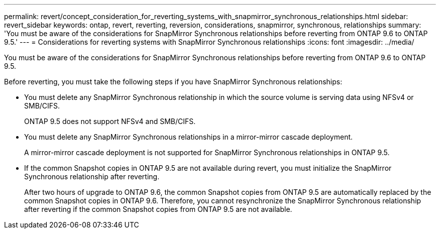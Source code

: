 ---
permalink: revert/concept_consideration_for_reverting_systems_with_snapmirror_synchronous_relationships.html
sidebar: revert_sidebar
keywords: ontap, revert, reverting, reversion, considerations, snapmirror, synchronous, relationships
summary: 'You must be aware of the considerations for SnapMirror Synchronous relationships before reverting from ONTAP 9.6 to ONTAP 9.5.'
---
= Considerations for reverting systems with SnapMirror Synchronous relationships
:icons: font
:imagesdir: ../media/

[.lead]
You must be aware of the considerations for SnapMirror Synchronous relationships before reverting from ONTAP 9.6 to ONTAP 9.5.

Before reverting, you must take the following steps if you have SnapMirror Synchronous relationships:

* You must delete any SnapMirror Synchronous relationship in which the source volume is serving data using NFSv4 or SMB/CIFS.
+
ONTAP 9.5 does not support NFSv4 and SMB/CIFS.

* You must delete any SnapMirror Synchronous relationships in a mirror-mirror cascade deployment.
+
A mirror-mirror cascade deployment is not supported for SnapMirror Synchronous relationships in ONTAP 9.5.

* If the common Snapshot copies in ONTAP 9.5 are not available during revert, you must initialize the SnapMirror Synchronous relationship after reverting.
+
After two hours of upgrade to ONTAP 9.6, the common Snapshot copies from ONTAP 9.5 are automatically replaced by the common Snapshot copies in ONTAP 9.6. Therefore, you cannot resynchronize the SnapMirror Synchronous relationship after reverting if the common Snapshot copies from ONTAP 9.5 are not available.
